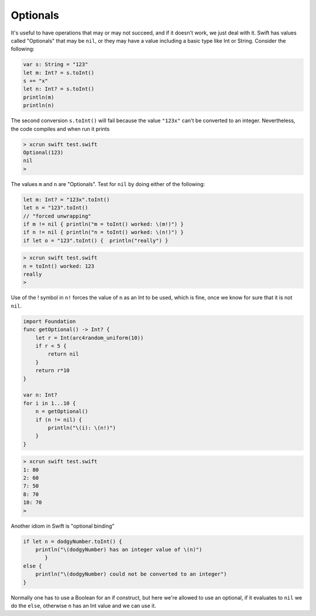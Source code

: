 .. _optionals:

#########
Optionals
#########

It's useful to have operations that may or may not succeed, and if it doesn't work, we just deal with it.  Swift has values called "Optionals" that may be ``nil``, or they may have a value including a basic type like Int or String.  Consider the following:

.. sourcecode:: bash

    var s: String = "123"
    let m: Int? = s.toInt()
    s += "x"
    let n: Int? = s.toInt()
    println(m)
    println(n)

The second conversion ``s.toInt()`` will fail because the value ``"123x"`` can't be converted to an integer.  Nevertheless, the code compiles and when run it prints

.. sourcecode:: bash

    > xcrun swift test.swift 
    Optional(123)
    nil
    >

The values ``m`` and ``n`` are "Optionals".  Test for ``nil`` by doing either of the following:

.. sourcecode:: bash

    let m: Int? = "123x".toInt()
    let n = "123".toInt()
    // "forced unwrapping"
    if m != nil { println("m = toInt() worked: \(m!)") }
    if n != nil { println("n = toInt() worked: \(n!)") }
    if let o = "123".toInt() {  println("really") }
    
.. sourcecode:: bash

    > xcrun swift test.swift
    n = toInt() worked: 123
    really
    >
    
Use of the ! symbol in ``n!`` forces the value of ``n`` as an Int to be used, which is fine, once we know for sure that it is not ``nil``.

.. sourcecode:: bash
    
    import Foundation
    func getOptional() -> Int? {
        let r = Int(arc4random_uniform(10))
        if r < 5 {
            return nil
        }
        return r*10
    }

    var n: Int?
    for i in 1...10 {
        n = getOptional()
        if (n != nil) { 
            println("\(i): \(n!)")
        }
    }

.. sourcecode:: bash

    > xcrun swift test.swift
    1: 80
    2: 60
    7: 50
    8: 70
    10: 70
    >

Another idiom in Swift is "optional binding"

.. sourcecode:: bash

    if let n = dodgyNumber.toInt() {
        println("\(dodgyNumber) has an integer value of \(n)")
           } 
    else {
        println("\(dodgyNumber) could not be converted to an integer")
    }

Normally one has to use a Boolean for an if construct, but here we're allowed to use an optional, if it evaluates to ``nil`` we do the ``else``, otherwise ``n`` has an Int value and we can use it.
